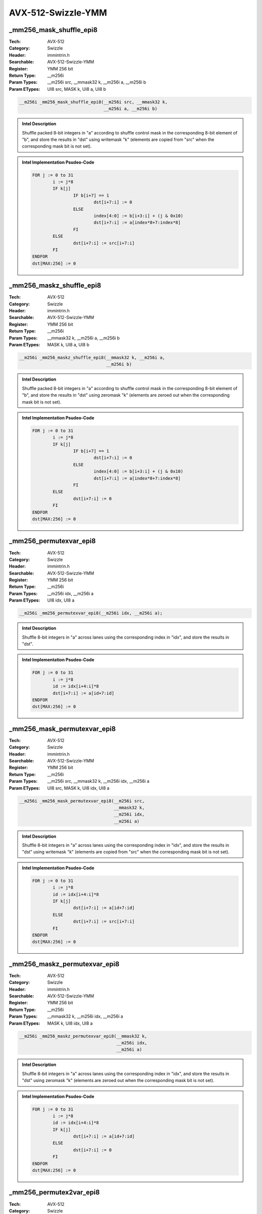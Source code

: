 AVX-512-Swizzle-YMM
===================

_mm256_mask_shuffle_epi8
------------------------
:Tech: AVX-512
:Category: Swizzle
:Header: immintrin.h
:Searchable: AVX-512-Swizzle-YMM
:Register: YMM 256 bit
:Return Type: __m256i
:Param Types:
    __m256i src, 
    __mmask32 k, 
    __m256i a, 
    __m256i b
:Param ETypes:
    UI8 src, 
    MASK k, 
    UI8 a, 
    UI8 b

.. code-block:: C

    __m256i _mm256_mask_shuffle_epi8(__m256i src, __mmask32 k,
                                     __m256i a, __m256i b)

.. admonition:: Intel Description

    Shuffle packed 8-bit integers in "a" according to shuffle control mask in the corresponding 8-bit element of "b", and store the results in "dst" using writemask "k" (elements are copied from "src" when the corresponding mask bit is not set).

.. admonition:: Intel Implementation Psudeo-Code

    .. code-block:: text

        
        FOR j := 0 to 31
        	i := j*8
        	IF k[j]
        		IF b[i+7] == 1
        			dst[i+7:i] := 0
        		ELSE
        			index[4:0] := b[i+3:i] + (j & 0x10)
        			dst[i+7:i] := a[index*8+7:index*8]
        		FI
        	ELSE
        		dst[i+7:i] := src[i+7:i]
        	FI
        ENDFOR
        dst[MAX:256] := 0
        	

_mm256_maskz_shuffle_epi8
-------------------------
:Tech: AVX-512
:Category: Swizzle
:Header: immintrin.h
:Searchable: AVX-512-Swizzle-YMM
:Register: YMM 256 bit
:Return Type: __m256i
:Param Types:
    __mmask32 k, 
    __m256i a, 
    __m256i b
:Param ETypes:
    MASK k, 
    UI8 a, 
    UI8 b

.. code-block:: C

    __m256i _mm256_maskz_shuffle_epi8(__mmask32 k, __m256i a,
                                      __m256i b)

.. admonition:: Intel Description

    Shuffle packed 8-bit integers in "a" according to shuffle control mask in the corresponding 8-bit element of "b", and store the results in "dst" using zeromask "k" (elements are zeroed out when the corresponding mask bit is not set).

.. admonition:: Intel Implementation Psudeo-Code

    .. code-block:: text

        
        FOR j := 0 to 31
        	i := j*8
        	IF k[j]
        		IF b[i+7] == 1
        			dst[i+7:i] := 0
        		ELSE
        			index[4:0] := b[i+3:i] + (j & 0x10)
        			dst[i+7:i] := a[index*8+7:index*8]
        		FI
        	ELSE
        		dst[i+7:i] := 0
        	FI
        ENDFOR
        dst[MAX:256] := 0
        	

_mm256_permutexvar_epi8
-----------------------
:Tech: AVX-512
:Category: Swizzle
:Header: immintrin.h
:Searchable: AVX-512-Swizzle-YMM
:Register: YMM 256 bit
:Return Type: __m256i
:Param Types:
    __m256i idx, 
    __m256i a
:Param ETypes:
    UI8 idx, 
    UI8 a

.. code-block:: C

    __m256i _mm256_permutexvar_epi8(__m256i idx, __m256i a);

.. admonition:: Intel Description

    Shuffle 8-bit integers in "a" across lanes using the corresponding index in "idx", and store the results in "dst".

.. admonition:: Intel Implementation Psudeo-Code

    .. code-block:: text

        
        FOR j := 0 to 31
        	i := j*8
        	id := idx[i+4:i]*8
        	dst[i+7:i] := a[id+7:id]
        ENDFOR
        dst[MAX:256] := 0
        	

_mm256_mask_permutexvar_epi8
----------------------------
:Tech: AVX-512
:Category: Swizzle
:Header: immintrin.h
:Searchable: AVX-512-Swizzle-YMM
:Register: YMM 256 bit
:Return Type: __m256i
:Param Types:
    __m256i src, 
    __mmask32 k, 
    __m256i idx, 
    __m256i a
:Param ETypes:
    UI8 src, 
    MASK k, 
    UI8 idx, 
    UI8 a

.. code-block:: C

    __m256i _mm256_mask_permutexvar_epi8(__m256i src,
                                         __mmask32 k,
                                         __m256i idx,
                                         __m256i a)

.. admonition:: Intel Description

    Shuffle 8-bit integers in "a" across lanes using the corresponding index in "idx", and store the results in "dst" using writemask "k" (elements are copied from "src" when the corresponding mask bit is not set).

.. admonition:: Intel Implementation Psudeo-Code

    .. code-block:: text

        
        FOR j := 0 to 31
        	i := j*8
        	id := idx[i+4:i]*8
        	IF k[j]
        		dst[i+7:i] := a[id+7:id]
        	ELSE
        		dst[i+7:i] := src[i+7:i]
        	FI
        ENDFOR
        dst[MAX:256] := 0
        	

_mm256_maskz_permutexvar_epi8
-----------------------------
:Tech: AVX-512
:Category: Swizzle
:Header: immintrin.h
:Searchable: AVX-512-Swizzle-YMM
:Register: YMM 256 bit
:Return Type: __m256i
:Param Types:
    __mmask32 k, 
    __m256i idx, 
    __m256i a
:Param ETypes:
    MASK k, 
    UI8 idx, 
    UI8 a

.. code-block:: C

    __m256i _mm256_maskz_permutexvar_epi8(__mmask32 k,
                                          __m256i idx,
                                          __m256i a)

.. admonition:: Intel Description

    Shuffle 8-bit integers in "a" across lanes using the corresponding index in "idx", and store the results in "dst" using zeromask "k" (elements are zeroed out when the corresponding mask bit is not set).

.. admonition:: Intel Implementation Psudeo-Code

    .. code-block:: text

        
        FOR j := 0 to 31
        	i := j*8
        	id := idx[i+4:i]*8
        	IF k[j]
        		dst[i+7:i] := a[id+7:id]
        	ELSE
        		dst[i+7:i] := 0
        	FI
        ENDFOR
        dst[MAX:256] := 0
        	

_mm256_permutex2var_epi8
------------------------
:Tech: AVX-512
:Category: Swizzle
:Header: immintrin.h
:Searchable: AVX-512-Swizzle-YMM
:Register: YMM 256 bit
:Return Type: __m256i
:Param Types:
    __m256i a, 
    __m256i idx, 
    __m256i b
:Param ETypes:
    UI8 a, 
    UI8 idx, 
    UI8 b

.. code-block:: C

    __m256i _mm256_permutex2var_epi8(__m256i a, __m256i idx,
                                     __m256i b)

.. admonition:: Intel Description

    Shuffle 8-bit integers in "a" and "b" across lanes using the corresponding selector and index in "idx", and store the results in "dst".

.. admonition:: Intel Implementation Psudeo-Code

    .. code-block:: text

        
        FOR j := 0 to 31
        	i := j*8
        	off := 8*idx[i+4:i]
        	dst[i+7:i] := idx[i+5] ? b[off+7:off] : a[off+7:off]
        ENDFOR
        dst[MAX:256] := 0
        	

_mm256_mask_permutex2var_epi8
-----------------------------
:Tech: AVX-512
:Category: Swizzle
:Header: immintrin.h
:Searchable: AVX-512-Swizzle-YMM
:Register: YMM 256 bit
:Return Type: __m256i
:Param Types:
    __m256i a, 
    __mmask32 k, 
    __m256i idx, 
    __m256i b
:Param ETypes:
    UI8 a, 
    MASK k, 
    UI8 idx, 
    UI8 b

.. code-block:: C

    __m256i _mm256_mask_permutex2var_epi8(__m256i a,
                                          __mmask32 k,
                                          __m256i idx,
                                          __m256i b)

.. admonition:: Intel Description

    Shuffle 8-bit integers in "a" and "b" across lanes using the corresponding selector and index in "idx", and store the results in "dst" using writemask "k" (elements are copied from "a" when the corresponding mask bit is not set).

.. admonition:: Intel Implementation Psudeo-Code

    .. code-block:: text

        
        FOR j := 0 to 31
        	i := j*8
        	IF k[j]
        		off := 8*idx[i+4:i]
        		dst[i+7:i] := idx[i+5] ? b[off+7:off] : a[off+7:off]
        	ELSE
        		dst[i+7:i] := a[i+7:i]
        	FI
        ENDFOR
        dst[MAX:256] := 0
        	

_mm256_mask2_permutex2var_epi8
------------------------------
:Tech: AVX-512
:Category: Swizzle
:Header: immintrin.h
:Searchable: AVX-512-Swizzle-YMM
:Register: YMM 256 bit
:Return Type: __m256i
:Param Types:
    __m256i a, 
    __m256i idx, 
    __mmask32 k, 
    __m256i b
:Param ETypes:
    UI8 a, 
    UI8 idx, 
    MASK k, 
    UI8 b

.. code-block:: C

    __m256i _mm256_mask2_permutex2var_epi8(__m256i a,
                                           __m256i idx,
                                           __mmask32 k,
                                           __m256i b)

.. admonition:: Intel Description

    Shuffle 8-bit integers in "a" and "b" across lanes using the corresponding selector and index in "idx", and store the results in "dst" using writemask "k" (elements are copied from "a" when the corresponding mask bit is not set).

.. admonition:: Intel Implementation Psudeo-Code

    .. code-block:: text

        
        FOR j := 0 to 31
        	i := j*8
        	IF k[j]
        		off := 8*idx[i+4:i]
        		dst[i+7:i] := idx[i+5] ? b[off+7:off] : a[off+7:off]
        	ELSE
        		dst[i+7:i] := idx[i+7:i]
        	FI
        ENDFOR
        dst[MAX:256] := 0
        	

_mm256_maskz_permutex2var_epi8
------------------------------
:Tech: AVX-512
:Category: Swizzle
:Header: immintrin.h
:Searchable: AVX-512-Swizzle-YMM
:Register: YMM 256 bit
:Return Type: __m256i
:Param Types:
    __mmask32 k, 
    __m256i a, 
    __m256i idx, 
    __m256i b
:Param ETypes:
    MASK k, 
    UI8 a, 
    UI8 idx, 
    UI8 b

.. code-block:: C

    __m256i _mm256_maskz_permutex2var_epi8(__mmask32 k,
                                           __m256i a,
                                           __m256i idx,
                                           __m256i b)

.. admonition:: Intel Description

    Shuffle 8-bit integers in "a" and "b" across lanes using the corresponding selector and index in "idx", and store the results in "dst" using zeromask "k" (elements are zeroed out when the corresponding mask bit is not set).

.. admonition:: Intel Implementation Psudeo-Code

    .. code-block:: text

        
        FOR j := 0 to 31
        	i := j*8
        	IF k[j]
        		off := 8*idx[i+4:i]
        		dst[i+7:i] := idx[i+5] ? b[off+7:off] : a[off+7:off]
        	ELSE
        		dst[i+7:i] := 0
        	FI
        ENDFOR
        dst[MAX:256] := 0
        	

_mm256_maskz_expandloadu_epi16
------------------------------
:Tech: AVX-512
:Category: Swizzle
:Header: immintrin.h
:Searchable: AVX-512-Swizzle-YMM
:Register: YMM 256 bit
:Return Type: __m256i
:Param Types:
    __mmask16 k, 
    const void* mem_addr
:Param ETypes:
    MASK k, 
    UI16 mem_addr

.. code-block:: C

    __m256i _mm256_maskz_expandloadu_epi16(
        __mmask16 k, const void* mem_addr)

.. admonition:: Intel Description

    Load contiguous active 16-bit integers from unaligned memory at "mem_addr" (those with their respective bit set in mask "k"), and store the results in "dst" using zeromask "k" (elements are zeroed out when the corresponding mask bit is not set).

.. admonition:: Intel Implementation Psudeo-Code

    .. code-block:: text

        
        m := 0
        FOR j := 0 to 15
        	i := j*16
        	IF k[j]
        		dst[i+15:i] := MEM[mem_addr+m+15:mem_addr+m]
        		m := m + 16
        	ELSE
        		dst[i+15:i] := 0
        	FI
        ENDFOR
        dst[MAX:256] := 0
        	

_mm256_mask_expandloadu_epi16
-----------------------------
:Tech: AVX-512
:Category: Swizzle
:Header: immintrin.h
:Searchable: AVX-512-Swizzle-YMM
:Register: YMM 256 bit
:Return Type: __m256i
:Param Types:
    __m256i src, 
    __mmask16 k, 
    const void* mem_addr
:Param ETypes:
    UI16 src, 
    MASK k, 
    UI16 mem_addr

.. code-block:: C

    __m256i _mm256_mask_expandloadu_epi16(__m256i src,
                                          __mmask16 k,
                                          const void* mem_addr)

.. admonition:: Intel Description

    Load contiguous active 16-bit integers from unaligned memory at "mem_addr" (those with their respective bit set in mask "k"), and store the results in "dst" using writemask "k" (elements are copied from "src" when the corresponding mask bit is not set).

.. admonition:: Intel Implementation Psudeo-Code

    .. code-block:: text

        
        m := 0
        FOR j := 0 to 15
        	i := j*16
        	IF k[j]
        		dst[i+15:i] := MEM[mem_addr+m+15:mem_addr+m]
        		m := m + 16
        	ELSE
        		dst[i+15:i] := src[i+15:i]
        	FI
        ENDFOR
        dst[MAX:256] := 0
        	

_mm256_maskz_expandloadu_epi8
-----------------------------
:Tech: AVX-512
:Category: Swizzle
:Header: immintrin.h
:Searchable: AVX-512-Swizzle-YMM
:Register: YMM 256 bit
:Return Type: __m256i
:Param Types:
    __mmask32 k, 
    const void* mem_addr
:Param ETypes:
    MASK k, 
    UI8 mem_addr

.. code-block:: C

    __m256i _mm256_maskz_expandloadu_epi8(__mmask32 k,
                                          const void* mem_addr)

.. admonition:: Intel Description

    Load contiguous active 8-bit integers from unaligned memory at "mem_addr" (those with their respective bit set in mask "k"), and store the results in "dst" using zeromask "k" (elements are zeroed out when the corresponding mask bit is not set).

.. admonition:: Intel Implementation Psudeo-Code

    .. code-block:: text

        
        m := 0
        FOR j := 0 to 31
        	i := j*8
        	IF k[j]
        		dst[i+7:i] := MEM[mem_addr+m+7:mem_addr+m]
        		m := m + 8
        	ELSE
        		dst[i+7:i] := 0
        	FI
        ENDFOR
        dst[MAX:256] := 0
        	

_mm256_mask_expandloadu_epi8
----------------------------
:Tech: AVX-512
:Category: Swizzle
:Header: immintrin.h
:Searchable: AVX-512-Swizzle-YMM
:Register: YMM 256 bit
:Return Type: __m256i
:Param Types:
    __m256i src, 
    __mmask32 k, 
    const void* mem_addr
:Param ETypes:
    UI8 src, 
    MASK k, 
    UI8 mem_addr

.. code-block:: C

    __m256i _mm256_mask_expandloadu_epi8(__m256i src,
                                         __mmask32 k,
                                         const void* mem_addr)

.. admonition:: Intel Description

    Load contiguous active 8-bit integers from unaligned memory at "mem_addr" (those with their respective bit set in mask "k"), and store the results in "dst" using writemask "k" (elements are copied from "src" when the corresponding mask bit is not set).

.. admonition:: Intel Implementation Psudeo-Code

    .. code-block:: text

        
        m := 0
        FOR j := 0 to 31
        	i := j*8
        	IF k[j]
        		dst[i+7:i] := MEM[mem_addr+m+7:mem_addr+m]
        		m := m + 8
        	ELSE
        		dst[i+7:i] := src[i+7:i]
        	FI
        ENDFOR
        dst[MAX:256] := 0
        	

_mm256_maskz_expand_epi16
-------------------------
:Tech: AVX-512
:Category: Swizzle
:Header: immintrin.h
:Searchable: AVX-512-Swizzle-YMM
:Register: YMM 256 bit
:Return Type: __m256i
:Param Types:
    __mmask16 k, 
    __m256i a
:Param ETypes:
    MASK k, 
    UI16 a

.. code-block:: C

    __m256i _mm256_maskz_expand_epi16(__mmask16 k, __m256i a);

.. admonition:: Intel Description

    Load contiguous active 16-bit integers from "a" (those with their respective bit set in mask "k"), and store the results in "dst" using zeromask "k" (elements are zeroed out when the corresponding mask bit is not set).

.. admonition:: Intel Implementation Psudeo-Code

    .. code-block:: text

        
        m := 0
        FOR j := 0 to 15
        	i := j*16
        	IF k[j]
        		dst[i+15:i] := a[m+15:m]
        		m := m + 16
        	ELSE
        		dst[i+15:i] := 0
        	FI
        ENDFOR
        dst[MAX:256] := 0
        	

_mm256_mask_expand_epi16
------------------------
:Tech: AVX-512
:Category: Swizzle
:Header: immintrin.h
:Searchable: AVX-512-Swizzle-YMM
:Register: YMM 256 bit
:Return Type: __m256i
:Param Types:
    __m256i src, 
    __mmask16 k, 
    __m256i a
:Param ETypes:
    UI16 src, 
    MASK k, 
    UI16 a

.. code-block:: C

    __m256i _mm256_mask_expand_epi16(__m256i src, __mmask16 k,
                                     __m256i a)

.. admonition:: Intel Description

    Load contiguous active 16-bit integers from "a" (those with their respective bit set in mask "k"), and store the results in "dst" using writemask "k" (elements are copied from "src" when the corresponding mask bit is not set).

.. admonition:: Intel Implementation Psudeo-Code

    .. code-block:: text

        
        m := 0
        FOR j := 0 to 15
        	i := j*16
        	IF k[j]
        		dst[i+15:i] := a[m+15:m]
        		m := m + 16
        	ELSE
        		dst[i+15:i] := src[i+15:i]
        	FI
        ENDFOR
        dst[MAX:256] := 0
        	

_mm256_maskz_expand_epi8
------------------------
:Tech: AVX-512
:Category: Swizzle
:Header: immintrin.h
:Searchable: AVX-512-Swizzle-YMM
:Register: YMM 256 bit
:Return Type: __m256i
:Param Types:
    __mmask32 k, 
    __m256i a
:Param ETypes:
    MASK k, 
    UI8 a

.. code-block:: C

    __m256i _mm256_maskz_expand_epi8(__mmask32 k, __m256i a);

.. admonition:: Intel Description

    Load contiguous active 8-bit integers from "a" (those with their respective bit set in mask "k"), and store the results in "dst" using zeromask "k" (elements are zeroed out when the corresponding mask bit is not set).

.. admonition:: Intel Implementation Psudeo-Code

    .. code-block:: text

        
        m := 0
        FOR j := 0 to 31
        	i := j*8
        	IF k[j]
        		dst[i+7:i] := a[m+7:m]
        		m := m + 8
        	ELSE
        		dst[i+7:i] := 0
        	FI
        ENDFOR
        dst[MAX:256] := 0
        	

_mm256_mask_expand_epi8
-----------------------
:Tech: AVX-512
:Category: Swizzle
:Header: immintrin.h
:Searchable: AVX-512-Swizzle-YMM
:Register: YMM 256 bit
:Return Type: __m256i
:Param Types:
    __m256i src, 
    __mmask32 k, 
    __m256i a
:Param ETypes:
    UI8 src, 
    MASK k, 
    UI8 a

.. code-block:: C

    __m256i _mm256_mask_expand_epi8(__m256i src, __mmask32 k,
                                    __m256i a)

.. admonition:: Intel Description

    Load contiguous active 8-bit integers from "a" (those with their respective bit set in mask "k"), and store the results in "dst" using writemask "k" (elements are copied from "src" when the corresponding mask bit is not set).

.. admonition:: Intel Implementation Psudeo-Code

    .. code-block:: text

        
        m := 0
        FOR j := 0 to 31
        	i := j*8
        	IF k[j]
        		dst[i+7:i] := a[m+7:m]
        		m := m + 8
        	ELSE
        		dst[i+7:i] := src[i+7:i]
        	FI
        ENDFOR
        dst[MAX:256] := 0
        	

_mm256_maskz_compress_epi16
---------------------------
:Tech: AVX-512
:Category: Swizzle
:Header: immintrin.h
:Searchable: AVX-512-Swizzle-YMM
:Register: YMM 256 bit
:Return Type: __m256i
:Param Types:
    __mmask16 k, 
    __m256i a
:Param ETypes:
    MASK k, 
    UI16 a

.. code-block:: C

    __m256i _mm256_maskz_compress_epi16(__mmask16 k, __m256i a);

.. admonition:: Intel Description

    Contiguously store the active 16-bit integers in "a" (those with their respective bit set in zeromask "k") to "dst", and set the remaining elements to zero.

.. admonition:: Intel Implementation Psudeo-Code

    .. code-block:: text

        
        size := 16
        m := 0
        FOR j := 0 to 15
        	i := j*16
        	IF k[j]
        		dst[m+size-1:m] := a[i+15:i]
        		m := m + size
        	FI
        ENDFOR
        dst[255:m] := 0
        dst[MAX:256] := 0
        	

_mm256_mask_compress_epi16
--------------------------
:Tech: AVX-512
:Category: Swizzle
:Header: immintrin.h
:Searchable: AVX-512-Swizzle-YMM
:Register: YMM 256 bit
:Return Type: __m256i
:Param Types:
    __m256i src, 
    __mmask16 k, 
    __m256i a
:Param ETypes:
    UI16 src, 
    MASK k, 
    UI16 a

.. code-block:: C

    __m256i _mm256_mask_compress_epi16(__m256i src, __mmask16 k,
                                       __m256i a)

.. admonition:: Intel Description

    Contiguously store the active 16-bit integers in "a" (those with their respective bit set in writemask "k") to "dst", and pass through the remaining elements from "src".

.. admonition:: Intel Implementation Psudeo-Code

    .. code-block:: text

        
        size := 16
        m := 0
        FOR j := 0 to 15
        	i := j*16
        	IF k[j]
        		dst[m+size-1:m] := a[i+15:i]
        		m := m + size
        	FI
        ENDFOR
        dst[255:m] := src[255:m]
        dst[MAX:256] := 0
        	

_mm256_maskz_compress_epi8
--------------------------
:Tech: AVX-512
:Category: Swizzle
:Header: immintrin.h
:Searchable: AVX-512-Swizzle-YMM
:Register: YMM 256 bit
:Return Type: __m256i
:Param Types:
    __mmask32 k, 
    __m256i a
:Param ETypes:
    MASK k, 
    UI8 a

.. code-block:: C

    __m256i _mm256_maskz_compress_epi8(__mmask32 k, __m256i a);

.. admonition:: Intel Description

    Contiguously store the active 8-bit integers in "a" (those with their respective bit set in zeromask "k") to "dst", and set the remaining elements to zero.

.. admonition:: Intel Implementation Psudeo-Code

    .. code-block:: text

        
        size := 8
        m := 0
        FOR j := 0 to 31
        	i := j*8
        	IF k[j]
        		dst[m+size-1:m] := a[i+7:i]
        		m := m + size
        	FI
        ENDFOR
        dst[255:m] := 0
        dst[MAX:256] := 0
        	

_mm256_mask_compress_epi8
-------------------------
:Tech: AVX-512
:Category: Swizzle
:Header: immintrin.h
:Searchable: AVX-512-Swizzle-YMM
:Register: YMM 256 bit
:Return Type: __m256i
:Param Types:
    __m256i src, 
    __mmask32 k, 
    __m256i a
:Param ETypes:
    UI8 src, 
    MASK k, 
    UI8 a

.. code-block:: C

    __m256i _mm256_mask_compress_epi8(__m256i src, __mmask32 k,
                                      __m256i a)

.. admonition:: Intel Description

    Contiguously store the active 8-bit integers in "a" (those with their respective bit set in writemask "k") to "dst", and pass through the remaining elements from "src".

.. admonition:: Intel Implementation Psudeo-Code

    .. code-block:: text

        
        size := 8
        m := 0
        FOR j := 0 to 31
        	i := j*8
        	IF k[j]
        		dst[m+size-1:m] := a[i+7:i]
        		m := m + size
        	FI
        ENDFOR
        dst[255:m] := src[255:m]
        dst[MAX:256] := 0
        	

_mm256_mask_compressstoreu_epi16
--------------------------------
:Tech: AVX-512
:Category: Swizzle
:Header: immintrin.h
:Searchable: AVX-512-Swizzle-YMM
:Register: YMM 256 bit
:Return Type: void
:Param Types:
    void* base_addr, 
    __mmask16 k, 
    __m256i a
:Param ETypes:
    UI16 base_addr, 
    MASK k, 
    UI16 a

.. code-block:: C

    void _mm256_mask_compressstoreu_epi16(void* base_addr,
                                          __mmask16 k,
                                          __m256i a)

.. admonition:: Intel Description

    Contiguously store the active 16-bit integers in "a" (those with their respective bit set in writemask "k") to unaligned memory at "base_addr".

.. admonition:: Intel Implementation Psudeo-Code

    .. code-block:: text

        
        size := 16
        m := base_addr
        FOR j := 0 to 15
        	i := j*16
        	IF k[j]
        		MEM[m+size-1:m] := a[i+15:i]
        		m := m + size
        	FI
        ENDFOR
        	

_mm256_mask_compressstoreu_epi8
-------------------------------
:Tech: AVX-512
:Category: Swizzle
:Header: immintrin.h
:Searchable: AVX-512-Swizzle-YMM
:Register: YMM 256 bit
:Return Type: void
:Param Types:
    void* base_addr, 
    __mmask32 k, 
    __m256i a
:Param ETypes:
    UI8 base_addr, 
    MASK k, 
    UI8 a

.. code-block:: C

    void _mm256_mask_compressstoreu_epi8(void* base_addr,
                                         __mmask32 k,
                                         __m256i a)

.. admonition:: Intel Description

    Contiguously store the active 8-bit integers in "a" (those with their respective bit set in writemask "k") to unaligned memory at "base_addr".

.. admonition:: Intel Implementation Psudeo-Code

    .. code-block:: text

        
        size := 8
        m := base_addr
        FOR j := 0 to 31
        	i := j*8
        	IF k[j]
        		MEM[m+size-1:m] := a[i+7:i]
        		m := m + size
        	FI
        ENDFOR
        	


